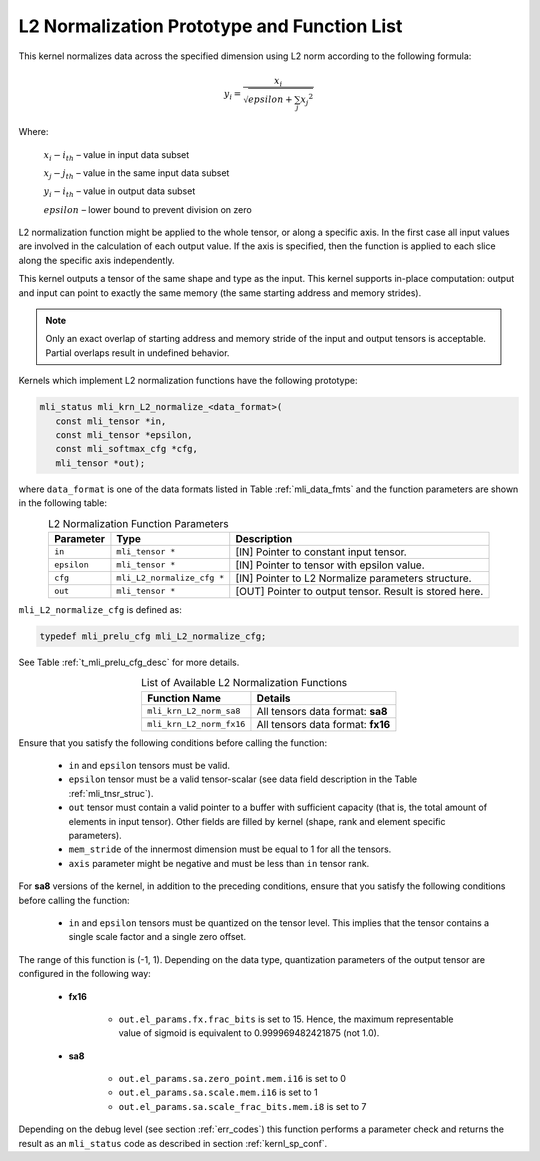 .. _l2_norm_prot:

L2 Normalization Prototype and Function List
~~~~~~~~~~~~~~~~~~~~~~~~~~~~~~~~~~~~~~~~~~~~

This kernel normalizes data across the specified dimension using L2 norm according to the following 
formula:

.. math:: y_{i} = \frac{x_{i}}{\sqrt{epsilon + \sum_{j}{x_{j}}^{2}}}

Where:

   :math:`x_{i}-i_{th}` *–* value in input data subset

   :math:`x_{j}-j_{th}` *–* value in the same input data subset

   :math:`y_{i}-i_{th}` *–* value in output data subset

   :math:`epsilon` *–* lower bound to prevent division on zero

L2 normalization function might be applied to the whole tensor, or along a specific axis. In the 
first case all input values are involved in the calculation of each output value. If the axis is 
specified, then the function is applied to each slice along the specific axis independently. 

This kernel outputs a tensor of the same shape and type as the input. This kernel supports in-place 
computation: output and input can point to exactly the same memory (the same starting address
and memory strides). 

.. note::

   Only an exact overlap of starting address and memory stride of the input and output 
   tensors is acceptable. Partial overlaps result in undefined behavior.
..

Kernels which implement L2 normalization functions have the following prototype:

.. code:: c

   mli_status mli_krn_L2_normalize_<data_format>(
      const mli_tensor *in,
      const mli_tensor *epsilon,
      const mli_softmax_cfg *cfg,
      mli_tensor *out);
	  
where ``data_format`` is one of the data formats listed in Table :ref:`mli_data_fmts` and the function 
parameters are shown in the following table:

.. table:: L2 Normalization Function Parameters
   :align: center
   :widths: auto
   
   +----------------+------------------------------+--------------------------------------------------------+
   | **Parameter**  | **Type**                     | **Description**                                        |
   +================+==============================+========================================================+
   | ``in``         | ``mli_tensor *``             | [IN] Pointer to constant input tensor.                 |
   +----------------+------------------------------+--------------------------------------------------------+
   | ``epsilon``    | ``mli_tensor *``             | [IN] Pointer to tensor with epsilon value.             |
   +----------------+------------------------------+--------------------------------------------------------+
   | ``cfg``        | ``mli_L2_normalize_cfg *``   | [IN] Pointer to L2 Normalize parameters structure.     |
   +----------------+------------------------------+--------------------------------------------------------+
   | ``out``        | ``mli_tensor *``             | [OUT] Pointer to output tensor. Result is stored here. |
   +----------------+------------------------------+--------------------------------------------------------+
..

``mli_L2_normalize_cfg`` is defined as:

.. code:: c

   typedef mli_prelu_cfg mli_L2_normalize_cfg;
..

See Table :ref:`t_mli_prelu_cfg_desc` for more details.

.. table:: List of Available L2 Normalization Functions
   :align: center
   :widths: auto
   
   +--------------------------+-----------------------------------+
   | **Function Name**        | **Details**                       |
   +==========================+===================================+
   | ``mli_krn_L2_norm_sa8``  | All tensors data format: **sa8**  |
   +--------------------------+-----------------------------------+
   | ``mli_krn_L2_norm_fx16`` | All tensors data format: **fx16** |
   +--------------------------+-----------------------------------+
..

Ensure that you satisfy the following conditions before calling the function:

 - ``in`` and ``epsilon`` tensors must be valid.
 
 - ``epsilon`` tensor must be a valid tensor-scalar (see data field 
   description in the Table :ref:`mli_tnsr_struc`).
   
 - ``out`` tensor must contain a valid pointer to a buffer with sufficient 
   capacity (that is, the total amount of elements in input tensor). Other 
   fields are filled by kernel (shape, rank and element specific parameters).

 - ``mem_stride`` of the innermost dimension must be equal to 1 for all the 
   tensors.

 - ``axis`` parameter might be negative and must be less than ``in`` tensor rank.

For **sa8** versions of the kernel, in addition to the preceding conditions, ensure that you 
satisfy the following conditions before calling the function: 

 - ``in`` and ``epsilon`` tensors must be quantized on the tensor level. This 
   implies that the tensor contains a single scale factor and a single zero offset.

The range of this function is (-1, 1).  Depending on the data type, quantization parameters of the output 
tensor are configured in the following way:

 - **fx16**

    - ``out.el_params.fx.frac_bits`` is set to 15. Hence, the maximum representable value of sigmoid is
      equivalent to 0.999969482421875 (not 1.0).

 - **sa8**

    - ``out.el_params.sa.zero_point.mem.i16`` is set to 0

    - ``out.el_params.sa.scale.mem.i16`` is set to 1

    - ``out.el_params.sa.scale_frac_bits.mem.i8`` is set to 7

Depending on the debug level (see section :ref:`err_codes`) this function performs a parameter 
check and returns the result as an ``mli_status`` code as described in section :ref:`kernl_sp_conf`.	